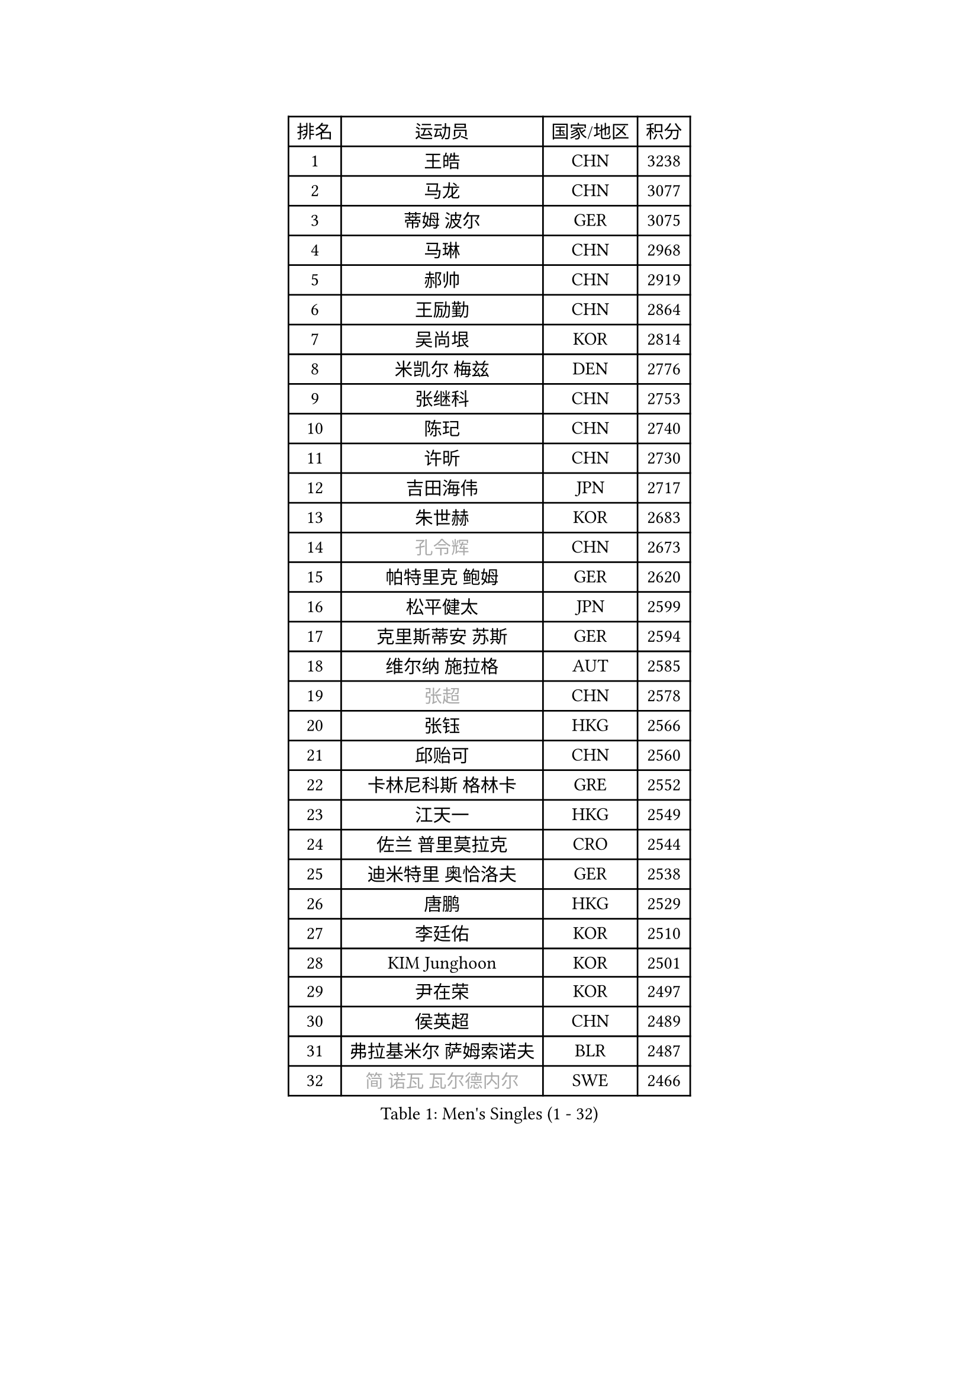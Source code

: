 
#set text(font: ("Courier New", "NSimSun"))
#figure(
  caption: "Men's Singles (1 - 32)",
    table(
      columns: 4,
      [排名], [运动员], [国家/地区], [积分],
      [1], [王皓], [CHN], [3238],
      [2], [马龙], [CHN], [3077],
      [3], [蒂姆 波尔], [GER], [3075],
      [4], [马琳], [CHN], [2968],
      [5], [郝帅], [CHN], [2919],
      [6], [王励勤], [CHN], [2864],
      [7], [吴尚垠], [KOR], [2814],
      [8], [米凯尔 梅兹], [DEN], [2776],
      [9], [张继科], [CHN], [2753],
      [10], [陈玘], [CHN], [2740],
      [11], [许昕], [CHN], [2730],
      [12], [吉田海伟], [JPN], [2717],
      [13], [朱世赫], [KOR], [2683],
      [14], [#text(gray, "孔令辉")], [CHN], [2673],
      [15], [帕特里克 鲍姆], [GER], [2620],
      [16], [松平健太], [JPN], [2599],
      [17], [克里斯蒂安 苏斯], [GER], [2594],
      [18], [维尔纳 施拉格], [AUT], [2585],
      [19], [#text(gray, "张超")], [CHN], [2578],
      [20], [张钰], [HKG], [2566],
      [21], [邱贻可], [CHN], [2560],
      [22], [卡林尼科斯 格林卡], [GRE], [2552],
      [23], [江天一], [HKG], [2549],
      [24], [佐兰 普里莫拉克], [CRO], [2544],
      [25], [迪米特里 奥恰洛夫], [GER], [2538],
      [26], [唐鹏], [HKG], [2529],
      [27], [李廷佑], [KOR], [2510],
      [28], [KIM Junghoon], [KOR], [2501],
      [29], [尹在荣], [KOR], [2497],
      [30], [侯英超], [CHN], [2489],
      [31], [弗拉基米尔 萨姆索诺夫], [BLR], [2487],
      [32], [#text(gray, "简 诺瓦 瓦尔德内尔")], [SWE], [2466],
    )
  )#pagebreak()

#set text(font: ("Courier New", "NSimSun"))
#figure(
  caption: "Men's Singles (33 - 64)",
    table(
      columns: 4,
      [排名], [运动员], [国家/地区], [积分],
      [33], [水谷隼], [JPN], [2465],
      [34], [阿德里安 马特内], [FRA], [2460],
      [35], [李平], [QAT], [2451],
      [36], [高礼泽], [HKG], [2448],
      [37], [高宁], [SGP], [2445],
      [38], [李静], [HKG], [2434],
      [39], [帕纳吉奥迪斯 吉奥尼斯], [GRE], [2430],
      [40], [金赫峰], [PRK], [2428],
      [41], [SEO Hyundeok], [KOR], [2425],
      [42], [LEE Jungsam], [KOR], [2414],
      [43], [CHO Eonrae], [KOR], [2411],
      [44], [WANG Zengyi], [POL], [2408],
      [45], [LI Hu], [SGP], [2383],
      [46], [PETO Zsolt], [SRB], [2381],
      [47], [约尔根 佩尔森], [SWE], [2378],
      [48], [RUBTSOV Igor], [RUS], [2375],
      [49], [庄智渊], [TPE], [2374],
      [50], [CHTCHETININE Evgueni], [BLR], [2374],
      [51], [罗伯特 加尔多斯], [AUT], [2361],
      [52], [ILLAS Erik], [SVK], [2358],
      [53], [岸川圣也], [JPN], [2351],
      [54], [KEINATH Thomas], [SVK], [2347],
      [55], [LEI Zhenhua], [CHN], [2347],
      [56], [博扬 托基奇], [SLO], [2340],
      [57], [基里尔 斯卡奇科夫], [RUS], [2339],
      [58], [TUGWELL Finn], [DEN], [2339],
      [59], [BARDON Michal], [SVK], [2338],
      [60], [LEGOUT Christophe], [FRA], [2336],
      [61], [HAN Jimin], [KOR], [2332],
      [62], [蒂亚戈 阿波罗尼亚], [POR], [2321],
      [63], [OYA Hidetoshi], [JPN], [2318],
      [64], [LASAN Sas], [SLO], [2314],
    )
  )#pagebreak()

#set text(font: ("Courier New", "NSimSun"))
#figure(
  caption: "Men's Singles (65 - 96)",
    table(
      columns: 4,
      [排名], [运动员], [国家/地区], [积分],
      [65], [李尚洙], [KOR], [2311],
      [66], [何志文], [ESP], [2310],
      [67], [BENTSEN Allan], [DEN], [2303],
      [68], [JANG Song Man], [PRK], [2302],
      [69], [巴斯蒂安 斯蒂格], [GER], [2297],
      [70], [达米安 艾洛伊], [FRA], [2297],
      [71], [TOSIC Roko], [CRO], [2296],
      [72], [陈卫星], [AUT], [2294],
      [73], [沙拉特 卡马尔 阿昌塔], [IND], [2283],
      [74], [SUCH Bartosz], [POL], [2277],
      [75], [DOAN Kien Quoc], [VIE], [2270],
      [76], [JEVTOVIC Marko], [SRB], [2270],
      [77], [MA Liang], [SGP], [2261],
      [78], [ANDRIANOV Sergei], [RUS], [2257],
      [79], [MATSUDAIRA Kenji], [JPN], [2254],
      [80], [JAFAROV Ramil], [AZE], [2246],
      [81], [丹羽孝希], [JPN], [2242],
      [82], [HUANG Sheng-Sheng], [TPE], [2242],
      [83], [CIOCIU Traian], [LUX], [2234],
      [84], [ERLANDSEN Geir], [NOR], [2233],
      [85], [VASILJEVS Sandijs], [LAT], [2227],
      [86], [LAKEEV Vasily], [RUS], [2226],
      [87], [塩野真人], [JPN], [2223],
      [88], [GAVLAS Antonin], [CZE], [2223],
      [89], [安德烈 加奇尼], [CRO], [2223],
      [90], [柳承敏], [KOR], [2221],
      [91], [LIM Jaehyun], [KOR], [2220],
      [92], [韩阳], [JPN], [2218],
      [93], [GERELL Par], [SWE], [2217],
      [94], [SANGUANSIN Phuchong], [THA], [2214],
      [95], [KONECNY Tomas], [CZE], [2213],
      [96], [阿列克谢 斯米尔诺夫], [RUS], [2212],
    )
  )#pagebreak()

#set text(font: ("Courier New", "NSimSun"))
#figure(
  caption: "Men's Singles (97 - 128)",
    table(
      columns: 4,
      [排名], [运动员], [国家/地区], [积分],
      [97], [彼得 科贝尔], [CZE], [2207],
      [98], [ALTO Gaston], [ARG], [2207],
      [99], [AXELQVIST Johan], [SWE], [2206],
      [100], [RI Chol Guk], [PRK], [2205],
      [101], [WOSIK Torben], [GER], [2205],
      [102], [WU Hao], [CHN], [2199],
      [103], [艾曼纽 莱贝松], [FRA], [2198],
      [104], [CHO Jihoon], [KOR], [2196],
      [105], [卢兹扬 布拉斯奇克], [POL], [2194],
      [106], [TAKAKIWA Taku], [JPN], [2193],
      [107], [SHIMOYAMA Takanori], [JPN], [2192],
      [108], [SHMYREV Maxim], [RUS], [2191],
      [109], [TRAN Tuan Quynh], [VIE], [2190],
      [110], [WANG Wei], [ESP], [2186],
      [111], [LIVENTSOV Alexey], [RUS], [2182],
      [112], [PAIKOV Mikhail], [RUS], [2181],
      [113], [MUJICA Henry], [VEN], [2179],
      [114], [AKHLAGHPASAND Mohammadreza], [USA], [2177],
      [115], [GERADA Simon], [AUS], [2176],
      [116], [CIOTI Constantin], [ROU], [2173],
      [117], [SANGUANSIN Phakpoom], [THA], [2171],
      [118], [马克斯 弗雷塔斯], [POR], [2170],
      [119], [阿德里安 克里桑], [ROU], [2169],
      [120], [让 米歇尔 赛弗], [BEL], [2165],
      [121], [德米特里 佩罗普科夫], [CZE], [2164],
      [122], [GORAK Daniel], [POL], [2164],
      [123], [CHMIEL Pawel], [POL], [2163],
      [124], [YORDANOV Teodor], [BUL], [2160],
      [125], [JAKAB Janos], [HUN], [2159],
      [126], [MONRAD Martin], [DEN], [2159],
      [127], [ROGIERS Benjamin], [BEL], [2154],
      [128], [KOSOWSKI Jakub], [POL], [2153],
    )
  )